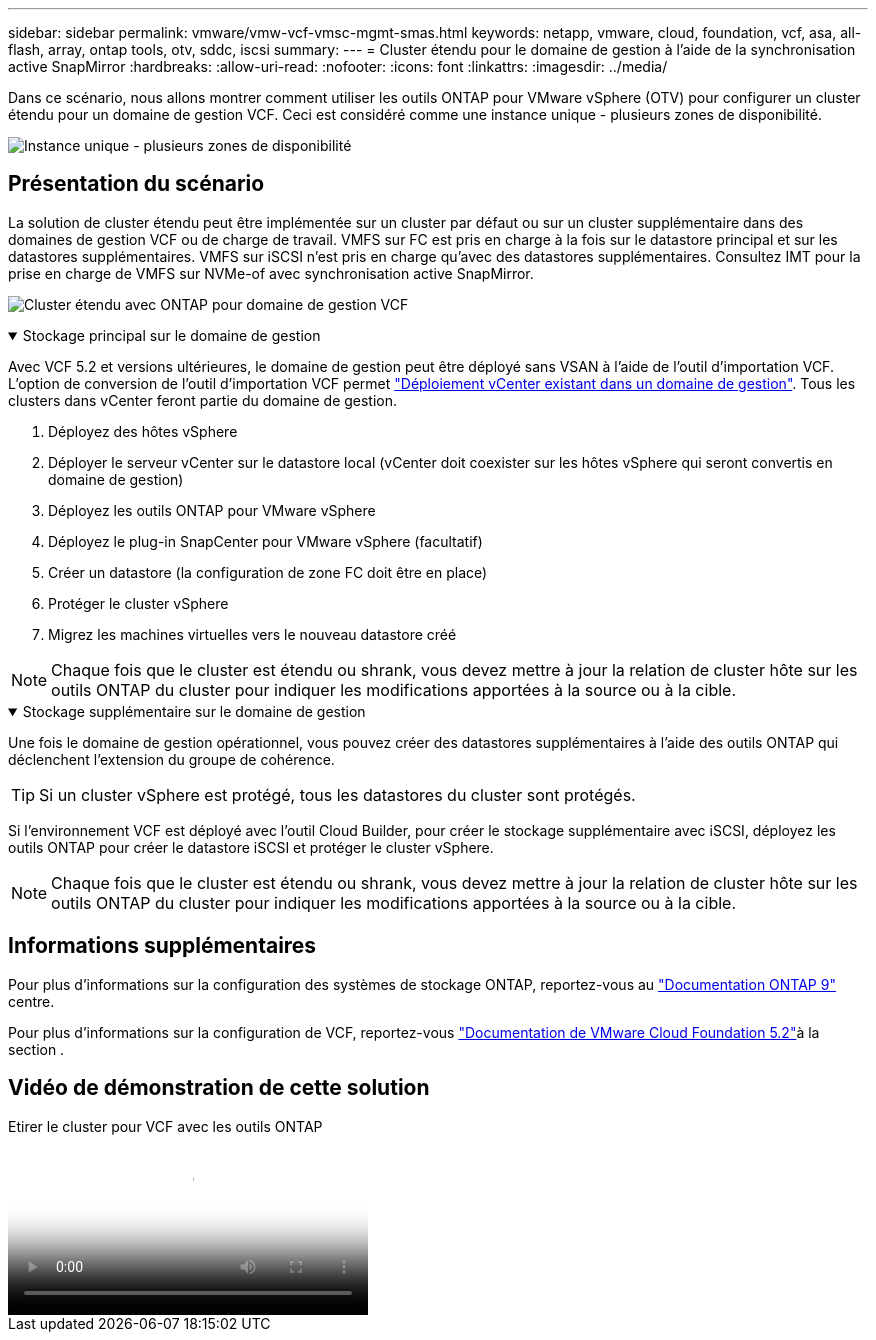 ---
sidebar: sidebar 
permalink: vmware/vmw-vcf-vmsc-mgmt-smas.html 
keywords: netapp, vmware, cloud, foundation, vcf, asa, all-flash, array, ontap tools, otv, sddc, iscsi 
summary:  
---
= Cluster étendu pour le domaine de gestion à l'aide de la synchronisation active SnapMirror
:hardbreaks:
:allow-uri-read: 
:nofooter: 
:icons: font
:linkattrs: 
:imagesdir: ../media/


[role="lead"]
Dans ce scénario, nous allons montrer comment utiliser les outils ONTAP pour VMware vSphere (OTV) pour configurer un cluster étendu pour un domaine de gestion VCF. Ceci est considéré comme une instance unique - plusieurs zones de disponibilité.

image:vmware_vcf_asa_mgmt_stretchcluster_image01.png["Instance unique - plusieurs zones de disponibilité"]



== Présentation du scénario

La solution de cluster étendu peut être implémentée sur un cluster par défaut ou sur un cluster supplémentaire dans des domaines de gestion VCF ou de charge de travail. VMFS sur FC est pris en charge à la fois sur le datastore principal et sur les datastores supplémentaires. VMFS sur iSCSI n'est pris en charge qu'avec des datastores supplémentaires. Consultez IMT pour la prise en charge de VMFS sur NVMe-of avec synchronisation active SnapMirror.

image:vmware_vcf_asa_mgmt_stretchcluster_image02.png["Cluster étendu avec ONTAP pour domaine de gestion VCF"]

.Stockage principal sur le domaine de gestion
[%collapsible%open]
====
Avec VCF 5.2 et versions ultérieures, le domaine de gestion peut être déployé sans VSAN à l'aide de l'outil d'importation VCF. L'option de conversion de l'outil d'importation VCF permet link:vmw-vcf-mgmt-fc.html["Déploiement vCenter existant dans un domaine de gestion"]. Tous les clusters dans vCenter feront partie du domaine de gestion.

. Déployez des hôtes vSphere
. Déployer le serveur vCenter sur le datastore local (vCenter doit coexister sur les hôtes vSphere qui seront convertis en domaine de gestion)
. Déployez les outils ONTAP pour VMware vSphere
. Déployez le plug-in SnapCenter pour VMware vSphere (facultatif)
. Créer un datastore (la configuration de zone FC doit être en place)
. Protéger le cluster vSphere
. Migrez les machines virtuelles vers le nouveau datastore créé



NOTE: Chaque fois que le cluster est étendu ou shrank, vous devez mettre à jour la relation de cluster hôte sur les outils ONTAP du cluster pour indiquer les modifications apportées à la source ou à la cible.

====
.Stockage supplémentaire sur le domaine de gestion
[%collapsible%open]
====
Une fois le domaine de gestion opérationnel, vous pouvez créer des datastores supplémentaires à l'aide des outils ONTAP qui déclenchent l'extension du groupe de cohérence.


TIP: Si un cluster vSphere est protégé, tous les datastores du cluster sont protégés.

Si l'environnement VCF est déployé avec l'outil Cloud Builder, pour créer le stockage supplémentaire avec iSCSI, déployez les outils ONTAP pour créer le datastore iSCSI et protéger le cluster vSphere.


NOTE: Chaque fois que le cluster est étendu ou shrank, vous devez mettre à jour la relation de cluster hôte sur les outils ONTAP du cluster pour indiquer les modifications apportées à la source ou à la cible.

====


== Informations supplémentaires

Pour plus d'informations sur la configuration des systèmes de stockage ONTAP, reportez-vous au link:https://docs.netapp.com/us-en/ontap["Documentation ONTAP 9"] centre.

Pour plus d'informations sur la configuration de VCF, reportez-vous link:https://techdocs.broadcom.com/us/en/vmware-cis/vcf/vcf-5-2-and-earlier/5-2.html["Documentation de VMware Cloud Foundation 5.2"]à la section .



== Vidéo de démonstration de cette solution

.Etirer le cluster pour VCF avec les outils ONTAP
video::569a91a9-2679-4414-b6dc-b25d00ff0c5a[panopto,width=360]
